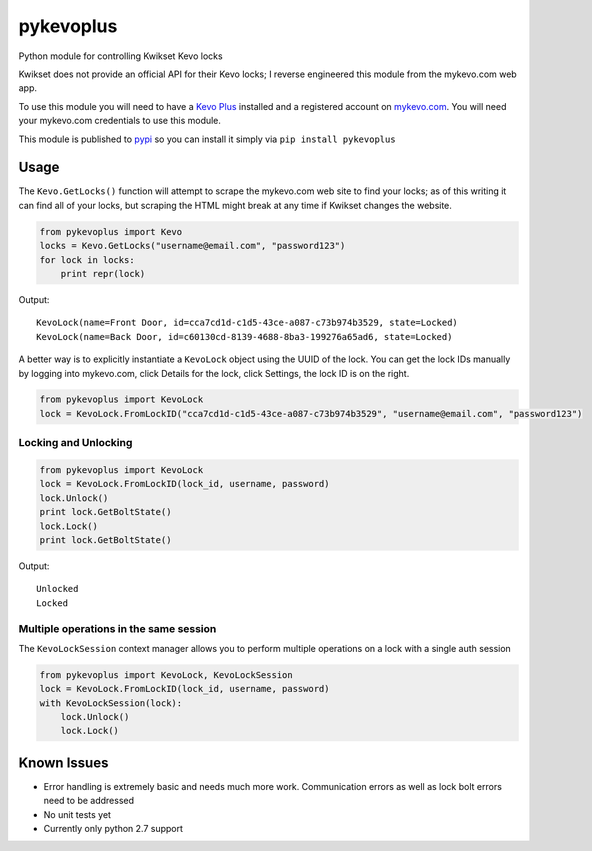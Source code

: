 ==========
pykevoplus
==========

Python module for controlling Kwikset Kevo locks

Kwikset does not provide an official API for their Kevo locks; I reverse
engineered this module from the mykevo.com web app.

To use this module you will need to have a `Kevo Plus`_ installed and a
registered account on `mykevo.com`_. You will need your mykevo.com
credentials to use this module.

This module is published to `pypi`_ so you can install it simply via ``pip install pykevoplus``

Usage
=====

The ``Kevo.GetLocks()`` function will attempt to scrape the mykevo.com web
site to find your locks; as of this writing it can find all of your
locks, but scraping the HTML might break at any time if Kwikset changes
the website.

.. code:: python

    from pykevoplus import Kevo
    locks = Kevo.GetLocks("username@email.com", "password123")
    for lock in locks:
        print repr(lock)

Output::

    KevoLock(name=Front Door, id=cca7cd1d-c1d5-43ce-a087-c73b974b3529, state=Locked)
    KevoLock(name=Back Door, id=c60130cd-8139-4688-8ba3-199276a65ad6, state=Locked)

A better way is to explicitly instantiate a ``KevoLock`` object using the
UUID of the lock. You can get the lock IDs manually by logging into
mykevo.com, click Details for the lock, click Settings, the lock ID is
on the right.

.. code:: python

    from pykevoplus import KevoLock
    lock = KevoLock.FromLockID("cca7cd1d-c1d5-43ce-a087-c73b974b3529", "username@email.com", "password123")

Locking and Unlocking
'''''''''''''''''''''

.. code:: python

    from pykevoplus import KevoLock
    lock = KevoLock.FromLockID(lock_id, username, password)
    lock.Unlock()
    print lock.GetBoltState()
    lock.Lock()
    print lock.GetBoltState()

Output::

    Unlocked
    Locked

Multiple operations in the same session
'''''''''''''''''''''''''''''''''''''''

The ``KevoLockSession`` context manager allows you to perform multiple
operations on a lock with a single auth session

.. code:: python

    from pykevoplus import KevoLock, KevoLockSession
    lock = KevoLock.FromLockID(lock_id, username, password)
    with KevoLockSession(lock):
        lock.Unlock()
        lock.Lock()

Known Issues
============

* Error handling is extremely basic and needs much more work. Communication errors as well as lock bolt errors need to be addressed
* No unit tests yet
* Currently only python 2.7 support



.. _Kevo Plus: http://www.kwikset.com/kevo/plus
.. _mykevo.com: mykevo.com
.. _pypi: https://pypi.python.org/pypi/pykevoplus



